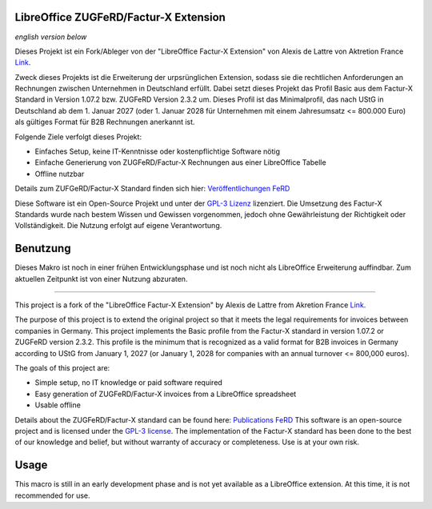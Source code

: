 .. image:: https://img.shields.io/badge/license-GPL--3-blue.png
   :target: https://www.gnu.org/licenses/gpl
   :alt: License: GPL-3

.. image:: https://github.com/Pityrias/zugferd-facturx-rechnungen-profil-basic/blob/master/extension/profile_basic_logo.png
   :width: 50
   :alt: Project logo

==============================
LibreOffice ZUGFeRD/Factur-X Extension
==============================

*english version below*

Dieses Projekt ist ein Fork/Ableger von der "LibreOffice Factur-X Extension" von Alexis de Lattre von Aktretion France `Link <https://github.com/akretion/factur-x-libreoffice-extension>`_.

Zweck dieses Projekts ist die Erweiterung der urpsrünglichen Extension, sodass sie die rechtlichen Anforderungen an Rechnungen zwischen Unternehmen in Deutschland erfüllt. Dabei setzt dieses Projekt das Profil Basic aus dem Factur-X Standard in Version 1.07.2 bzw. ZUGFeRD Version 2.3.2 um. Dieses Profil ist das Minimalprofil, das nach UStG in Deutschland ab dem 1. Januar 2027 (oder 1. Januar 2028 für Unternehmen mit einem Jahresumsatz \<= 800.000 Euro) als gültiges Format für B2B Rechnungen anerkannt ist.

Folgende Ziele verfolgt dieses Projekt:

- Einfaches Setup, keine IT-Kenntnisse oder kostenpflichtige Software nötig

- Einfache Generierung von ZUGFeRD/Factur-X Rechnungen aus einer LibreOffice Tabelle

- Offline nutzbar

Details zum ZUFGeRD/Factur-X Standard finden sich hier: `Veröffentlichungen FeRD <https://www.ferd-net.de/ueber-uns/ressourcen-1/veroeffentlichungen?tx_solr%5Bq%5D=Factur-X>`_

Diese Software ist ein Open-Source Projekt und unter der `GPL-3 Lizenz <https://www.gnu.org/licenses/gpl-3.0.html>`_ lizenziert. Die Umsetzung des Factur-X Standards wurde nach bestem Wissen und Gewissen vorgenommen, jedoch ohne Gewährleistung der Richtigkeit oder Vollständigkeit. Die Nutzung erfolgt auf eigene Verantwortung.


==============================
Benutzung
==============================

Dieses Makro ist noch in einer frühen Entwicklungsphase und ist noch nicht als LibreOffice Erweiterung auffindbar. Zum aktuellen Zeitpunkt ist von einer Nutzung abzuraten.


==============================

This project is a fork of the "LibreOffice Factur-X Extension" by Alexis de Lattre from Akretion France `Link <https://github.com/akretion/factur-x-libreoffice-extension>`_.

The purpose of this project is to extend the original project so that it meets the legal requirements for invoices between companies in Germany. This project implements the Basic profile from the Factur-X standard in version 1.07.2 or ZUGFeRD version 2.3.2. This profile is the minimum that is recognized as a valid format for B2B invoices in Germany according to UStG from January 1, 2027 (or January 1, 2028 for companies with an annual turnover \<= 800,000 euros).

The goals of this project are:

- Simple setup, no IT knowledge or paid software required

- Easy generation of ZUGFeRD/Factur-X invoices from a LibreOffice spreadsheet

- Usable offline

Details about the ZUGFeRD/Factur-X standard can be found here: `Publications FeRD <https://www.ferd-net.de/ueber-uns/ressourcen-1/veroeffentlichungen?tx_solr%5Bq%5D=Factur-X>`_
This software is an open-source project and is licensed under the `GPL-3 license <https://www.gnu.org/licenses/gpl-3.0.html>`_. The implementation of the Factur-X standard has been done to the best of our knowledge and belief, but without warranty of accuracy or completeness. Use is at your own risk.

==============================
Usage
==============================

This macro is still in an early development phase and is not yet available as a LibreOffice extension. At this time, it is not recommended for use.

